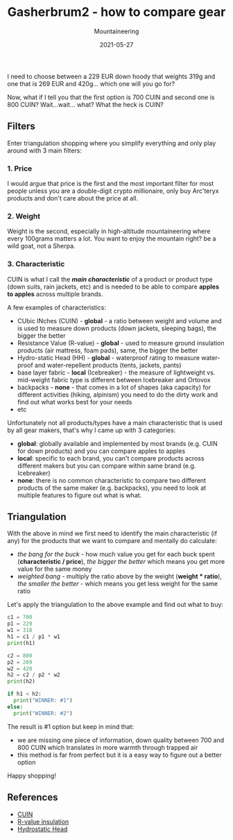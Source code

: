 #+title: Gasherbrum2 - how to compare gear
#+subtitle: Mountaineering
#+date: 2021-05-27
#+tags[]: gear mountaineering alpinism gasherbrum2

I need to choose between a 229 EUR down hoody that weights 319g and one that is 269 EUR and 420g... which one will you go for?

Now, what if I tell you that the first option is 700 CUIN and second one is 800 CUIN? Wait...wait... what? What the heck is CUIN?

** Filters
   Enter triangulation shopping where you simplify everything and only play around with 3 main filters:

*** 1. Price
    I would argue that price is the first and the most important filter for most people unless you are a double-digit crypto millionaire, only buy Arc'teryx products and don't care about the price at all.

*** 2. Weight
    Weight is the second, especially in high-altitude mountaineering where every 100grams matters a lot. You want to enjoy the mountain right? be a wild goat, not a Sherpa.

*** 3. Characteristic
 CUIN is what I call the /*main characteristic*/ of a product or product type (down suits, rain jackets, etc) and is needed to be able to compare *apples to apples* across multiple brands.

 A few examples of characteristics:
 - CUbic INches (CUIN) - *global* - a ratio between weight and volume and is used to measure down products (down jackets, sleeping bags), the bigger the better
 - Resistance Value (R-value) - *global* -  used to measure ground insulation products (air mattress, foam pads), same, the bigger the better
 - Hydro-static Head (HH) - *global* - waterproof rating to measure water-proof and water-repellent products (tents, jackets, pants)
 - base layer fabric - *local* (Icebreaker) - the measure of lightweight vs. mid-weight fabric type is different between Icebreaker and Ortovox
 - backpacks - *none* - that comes in a lot of shapes (aka capacity) for different activities (hiking, alpinism) you need to do the dirty work and find out what works best for your needs
 - etc

 Unfortunately not all products/types have a main characteristic that is used by all gear makers, that's why I came up with 3 categories:
 - *global*: globally available and implemented by most brands (e.g. CUIN for down products) and you can compare apples to apples
 - *local*: specific to each brand, you can't compare products across different makers but you can compare within same brand (e.g. Icebreaker)
 - *none*: there is no common characteristic to compare two different products of the same maker (e.g. backpacks), you need to look at multiple features to figure out what is what.

** Triangulation
   With the above in mind we first need to identify the main characteristic (if any) for the products that we want to compare and mentally do calculate:
   - /the bang for the buck/ - how much value you get for each buck spent (*characteristic / price*), /the bigger the better/ which means you get more value for the same money
   - /weighted bang/ - multiply the ratio above by the weight (*weight * ratio*), /the smaller the better/ - which means you get less weight for the same ratio

Let's apply the triangulation to the above example and find out what to buy:

#+begin_src python :results output
  c1 = 700
  p1 = 229
  w1 = 318
  h1 = c1 / p1 * w1
  print(h1)

  c2 = 800
  p2 = 269
  w2 = 420
  h2 = c2 / p2 * w2
  print(h2)

  if h1 < h2:
    print("WINNER: #1")
  else:
    print("WINNER: #2")
#+end_src

#+RESULTS:
: 972.0524017467249
: 1249.0706319702601
: WINNER: #1

The result is #1 option but keep in mind that:
- we are missing one piece of information, down quality between 700 and 800 CUIN which translates in more warmth through trapped air
- this method is far from perfect but it is a easy way to figure out a better option

Happy shopping!

** References
   - [[https://en.wikipedia.org/wiki/Fill_power][CUIN]]
   - [[https://en.wikipedia.org/wiki/R-value_(insulation)][R-value insulation]]
   - [[https://www.gearassistant.com/what-is-hydrostatic-head/][Hydrostatic Head]]
